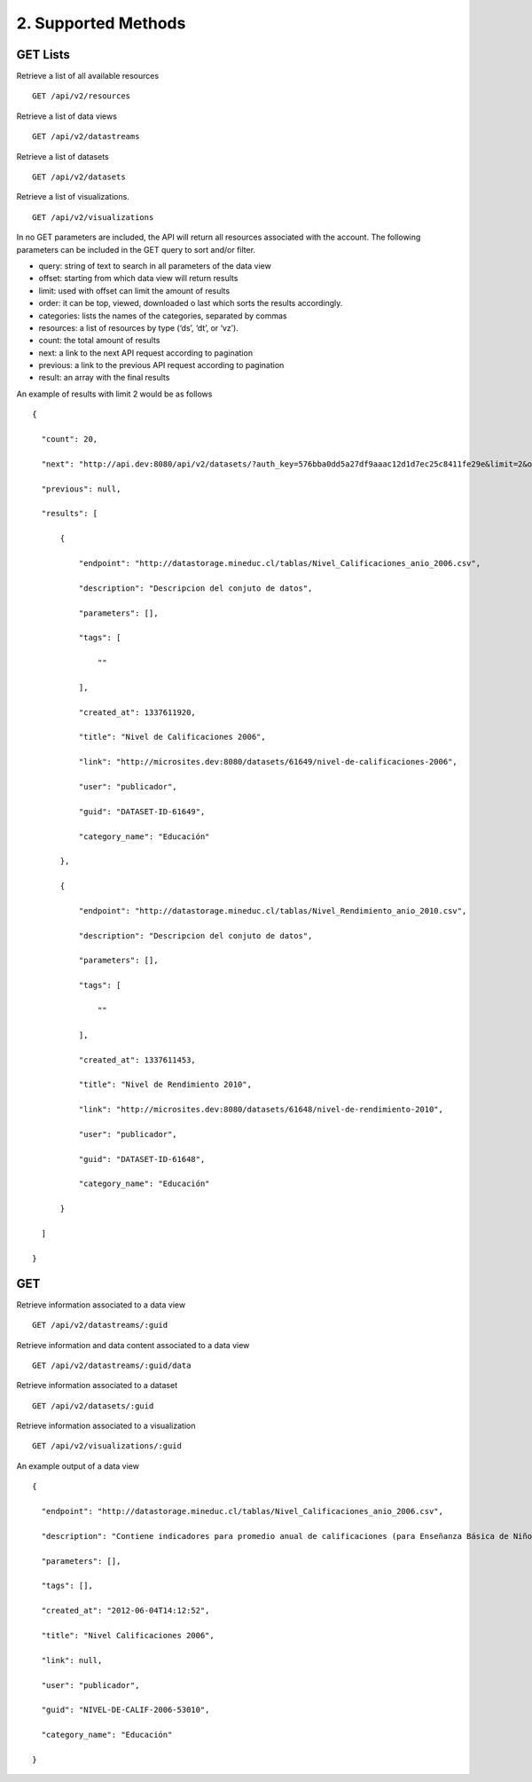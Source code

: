 2. Supported Methods
====================

GET Lists
---------

Retrieve a list of all available resources

:: 
  
  GET /api/v2/resources

Retrieve a list of data views

::

  GET /api/v2/datastreams

Retrieve a list of datasets

::

  GET /api/v2/datasets

Retrieve a list of visualizations.

::

  GET /api/v2/visualizations

In no GET parameters are included, the API will return all resources associated with the account. The following parameters can be included in the GET query to sort and/or filter.

+ query: string of text to search in all parameters of the data view

+ offset: starting from which data view will return results

+ limit: used with offset can limit the amount of results

+ order: it can be top, viewed, downloaded o last which sorts the results accordingly.

+ categories: lists the names of the categories, separated by commas

+ resources: a list of resources by type (‘ds’, ‘dt’, or ‘vz’).

+ count: the total amount of results

+ next: a link to the next API request according to pagination

+ previous: a link to the previous API request according to pagination

+ result: an array with the final results

An example of results with limit 2 would be as follows

::

  {

    "count": 20,

    "next": "http://api.dev:8080/api/v2/datasets/?auth_key=576bba0dd5a27df9aaac12d1d7ec25c8411fe29e&limit=2&offset=2",

    "previous": null,

    "results": [

        {

            "endpoint": "http://datastorage.mineduc.cl/tablas/Nivel_Calificaciones_anio_2006.csv",

            "description": "Descripcion del conjuto de datos",

            "parameters": [],

            "tags": [

                ""

            ],

            "created_at": 1337611920,

            "title": "Nivel de Calificaciones 2006",

            "link": "http://microsites.dev:8080/datasets/61649/nivel-de-calificaciones-2006",

            "user": "publicador",

            "guid": "DATASET-ID-61649",

            "category_name": "Educación"

        },

        {

            "endpoint": "http://datastorage.mineduc.cl/tablas/Nivel_Rendimiento_anio_2010.csv",

            "description": "Descripcion del conjuto de datos",

            "parameters": [],

            "tags": [

                ""

            ],

            "created_at": 1337611453,

            "title": "Nivel de Rendimiento 2010",

            "link": "http://microsites.dev:8080/datasets/61648/nivel-de-rendimiento-2010",

            "user": "publicador",

            "guid": "DATASET-ID-61648",

            "category_name": "Educación"

        }

    ]

  }

GET
---

Retrieve information associated to a data view

::

  GET /api/v2/datastreams/:guid

Retrieve information and data content associated to a data view

::

  GET /api/v2/datastreams/:guid/data

Retrieve information associated to a dataset

::

  GET /api/v2/datasets/:guid

Retrieve information associated to a visualization

::
  
  GET /api/v2/visualizations/:guid

An example output of a data view

::

  {

    "endpoint": "http://datastorage.mineduc.cl/tablas/Nivel_Calificaciones_anio_2006.csv",

    "description": "Contiene indicadores para promedio anual de calificaciones (para Enseñanza Básica de Niños y Enseñanza Media de Jóvenes).",

    "parameters": [],

    "tags": [],

    "created_at": "2012-06-04T14:12:52",

    "title": "Nivel Calificaciones 2006",

    "link": null,

    "user": "publicador",

    "guid": "NIVEL-DE-CALIF-2006-53010",

    "category_name": "Educación"

  }

